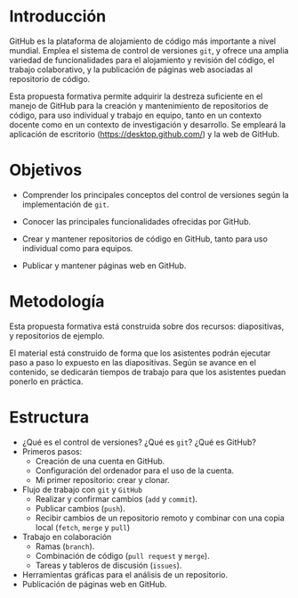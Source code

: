 * Introducción

GitHub es la plataforma de alojamiento de código más importante a nivel mundial. Emplea el sistema de control de versiones =git=, y ofrece una amplia variedad de funcionalidades para el alojamiento y revisión del código, el trabajo colaborativo, y la publicación de páginas web asociadas al repositorio de código.

Esta propuesta formativa permite adquirir la destreza suficiente en el manejo de GitHub para la creación y mantenimiento de repositorios de código, para uso individual y trabajo en equipo, tanto en un contexto docente como en un contexto de investigación y desarrollo. Se empleará la aplicación de escritorio (https://desktop.github.com/) y la web de GitHub.

* Objetivos
 
- Comprender los principales conceptos del control de versiones según la implementación de =git=.
 
- Conocer las principales funcionalidades ofrecidas por GitHub.
 
- Crear y mantener repositorios de código en GitHub, tanto para uso individual como para equipos.
 
- Publicar y mantener páginas web en GitHub.
 
* Metodología

Esta propuesta formativa está construida sobre dos recursos:
diapositivas, y repositorios de ejemplo. 

El material está construido de forma que los asistentes podrán
ejecutar paso a paso lo expuesto en las diapositivas. Según se avance
en el contenido, se dedicarán tiempos de trabajo para que los
asistentes puedan ponerlo en práctica.

* Estructura
 
- ¿Qué es el control de versiones? ¿Qué es =git=? ¿Qué es GitHub?
- Primeros pasos:
  - Creación de una cuenta en GitHub.
  - Configuración del ordenador para el uso de la cuenta.
  - Mi primer repositorio: crear y clonar.
- Flujo de trabajo con =git= y =GitHub=
  - Realizar y confirmar cambios (=add= y =commit=).
  - Publicar cambios (=push=).
  - Recibir cambios de un repositorio remoto y combinar con una copia local (=fetch=, =merge= y =pull=)
- Trabajo en colaboración
  - Ramas (=branch=).
  - Combinación de código (=pull request= y =merge=).
  - Tareas y tableros de discusión (=issues=).
- Herramientas gráficas para el análisis de un repositorio.
- Publicación de páginas web en GitHub.
